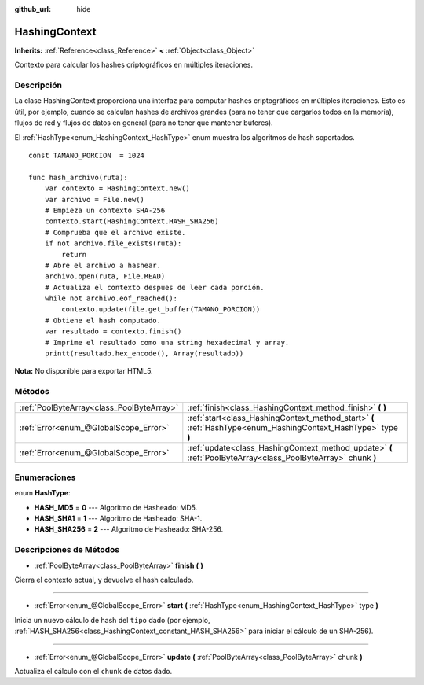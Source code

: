 :github_url: hide

.. Generated automatically by doc/tools/make_rst.py in Godot's source tree.
.. DO NOT EDIT THIS FILE, but the HashingContext.xml source instead.
.. The source is found in doc/classes or modules/<name>/doc_classes.

.. _class_HashingContext:

HashingContext
==============

**Inherits:** :ref:`Reference<class_Reference>` **<** :ref:`Object<class_Object>`

Contexto para calcular los hashes criptográficos en múltiples iteraciones.

Descripción
----------------------

La clase HashingContext proporciona una interfaz para computar hashes criptográficos en múltiples iteraciones. Esto es útil, por ejemplo, cuando se calculan hashes de archivos grandes (para no tener que cargarlos todos en la memoria), flujos de red y flujos de datos en general (para no tener que mantener búferes).

El :ref:`HashType<enum_HashingContext_HashType>` enum muestra los algoritmos de hash soportados.

::

    const TAMANO_PORCION  = 1024
    
    func hash_archivo(ruta):
        var contexto = HashingContext.new()
        var archivo = File.new()
        # Empieza un contexto SHA-256
        contexto.start(HashingContext.HASH_SHA256)
        # Comprueba que el archivo existe.
        if not archivo.file_exists(ruta):
            return
        # Abre el archivo a hashear.
        archivo.open(ruta, File.READ)
        # Actualiza el contexto despues de leer cada porción.
        while not archivo.eof_reached():
            contexto.update(file.get_buffer(TAMANO_PORCION))
        # Obtiene el hash computado.
        var resultado = contexto.finish()
        # Imprime el resultado como una string hexadecimal y array.
        printt(resultado.hex_encode(), Array(resultado))

\ **Nota:** No disponible para exportar HTML5.

Métodos
--------------

+-------------------------------------------+----------------------------------------------------------------------------------------------------------------+
| :ref:`PoolByteArray<class_PoolByteArray>` | :ref:`finish<class_HashingContext_method_finish>` **(** **)**                                                  |
+-------------------------------------------+----------------------------------------------------------------------------------------------------------------+
| :ref:`Error<enum_@GlobalScope_Error>`     | :ref:`start<class_HashingContext_method_start>` **(** :ref:`HashType<enum_HashingContext_HashType>` type **)** |
+-------------------------------------------+----------------------------------------------------------------------------------------------------------------+
| :ref:`Error<enum_@GlobalScope_Error>`     | :ref:`update<class_HashingContext_method_update>` **(** :ref:`PoolByteArray<class_PoolByteArray>` chunk **)**  |
+-------------------------------------------+----------------------------------------------------------------------------------------------------------------+

Enumeraciones
--------------------------

.. _enum_HashingContext_HashType:

.. _class_HashingContext_constant_HASH_MD5:

.. _class_HashingContext_constant_HASH_SHA1:

.. _class_HashingContext_constant_HASH_SHA256:

enum **HashType**:

- **HASH_MD5** = **0** --- Algoritmo de Hasheado: MD5.

- **HASH_SHA1** = **1** --- Algoritmo de Hasheado: SHA-1.

- **HASH_SHA256** = **2** --- Algoritmo de Hasheado: SHA-256.

Descripciones de Métodos
------------------------------------------------

.. _class_HashingContext_method_finish:

- :ref:`PoolByteArray<class_PoolByteArray>` **finish** **(** **)**

Cierra el contexto actual, y devuelve el hash calculado.

----

.. _class_HashingContext_method_start:

- :ref:`Error<enum_@GlobalScope_Error>` **start** **(** :ref:`HashType<enum_HashingContext_HashType>` type **)**

Inicia un nuevo cálculo de hash del ``tipo`` dado (por ejemplo, :ref:`HASH_SHA256<class_HashingContext_constant_HASH_SHA256>` para iniciar el cálculo de un SHA-256).

----

.. _class_HashingContext_method_update:

- :ref:`Error<enum_@GlobalScope_Error>` **update** **(** :ref:`PoolByteArray<class_PoolByteArray>` chunk **)**

Actualiza el cálculo con el ``chunk`` de datos dado.

.. |virtual| replace:: :abbr:`virtual (This method should typically be overridden by the user to have any effect.)`
.. |const| replace:: :abbr:`const (This method has no side effects. It doesn't modify any of the instance's member variables.)`
.. |vararg| replace:: :abbr:`vararg (This method accepts any number of arguments after the ones described here.)`

